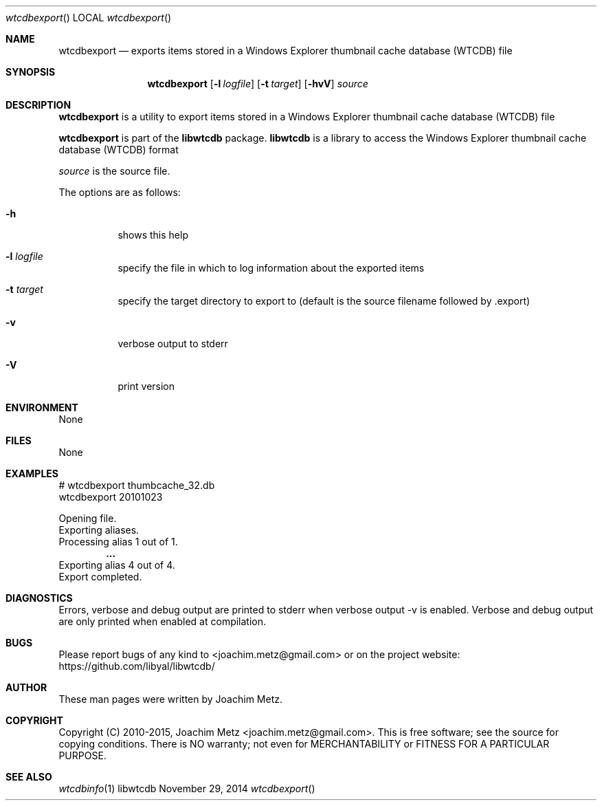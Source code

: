 .Dd November 29, 2014
.Dt wtcdbexport
.Os libwtcdb
.Sh NAME
.Nm wtcdbexport
.Nd exports items stored in a Windows Explorer thumbnail cache database (WTCDB) file
.Sh SYNOPSIS
.Nm wtcdbexport
.Op Fl l Ar logfile
.Op Fl t Ar target
.Op Fl hvV
.Va Ar source
.Sh DESCRIPTION
.Nm wtcdbexport
is a utility to export items stored in a Windows Explorer thumbnail cache database (WTCDB) file
.Pp
.Nm wtcdbexport
is part of the
.Nm libwtcdb
package.
.Nm libwtcdb
is a library to access the Windows Explorer thumbnail cache database (WTCDB) format
.Pp
.Ar source
is the source file.
.Pp
The options are as follows:
.Bl -tag -width Ds
.It Fl h
shows this help
.It Fl l Ar logfile
specify the file in which to log information about the exported items
.It Fl t Ar target
specify the target directory to export to (default is the source filename followed by .export)
.It Fl v
verbose output to stderr
.It Fl V
print version
.El
.Sh ENVIRONMENT
None
.Sh FILES
None
.Sh EXAMPLES
.Bd -literal
# wtcdbexport thumbcache_32.db
wtcdbexport 20101023

Opening file.
Exporting aliases.
Processing alias 1 out of 1.
.Dl ...
Exporting alias 4 out of 4.
Export completed.

.Ed
.Sh DIAGNOSTICS
Errors, verbose and debug output are printed to stderr when verbose output \-v is enabled.
Verbose and debug output are only printed when enabled at compilation.
.Sh BUGS
Please report bugs of any kind to <joachim.metz@gmail.com> or on the project website:
https://github.com/libyal/libwtcdb/
.Sh AUTHOR
These man pages were written by Joachim Metz.
.Sh COPYRIGHT
Copyright (C) 2010-2015, Joachim Metz <joachim.metz@gmail.com>.
This is free software; see the source for copying conditions. There is NO warranty; not even for MERCHANTABILITY or FITNESS FOR A PARTICULAR PURPOSE.
.Sh SEE ALSO
.Xr wtcdbinfo 1
